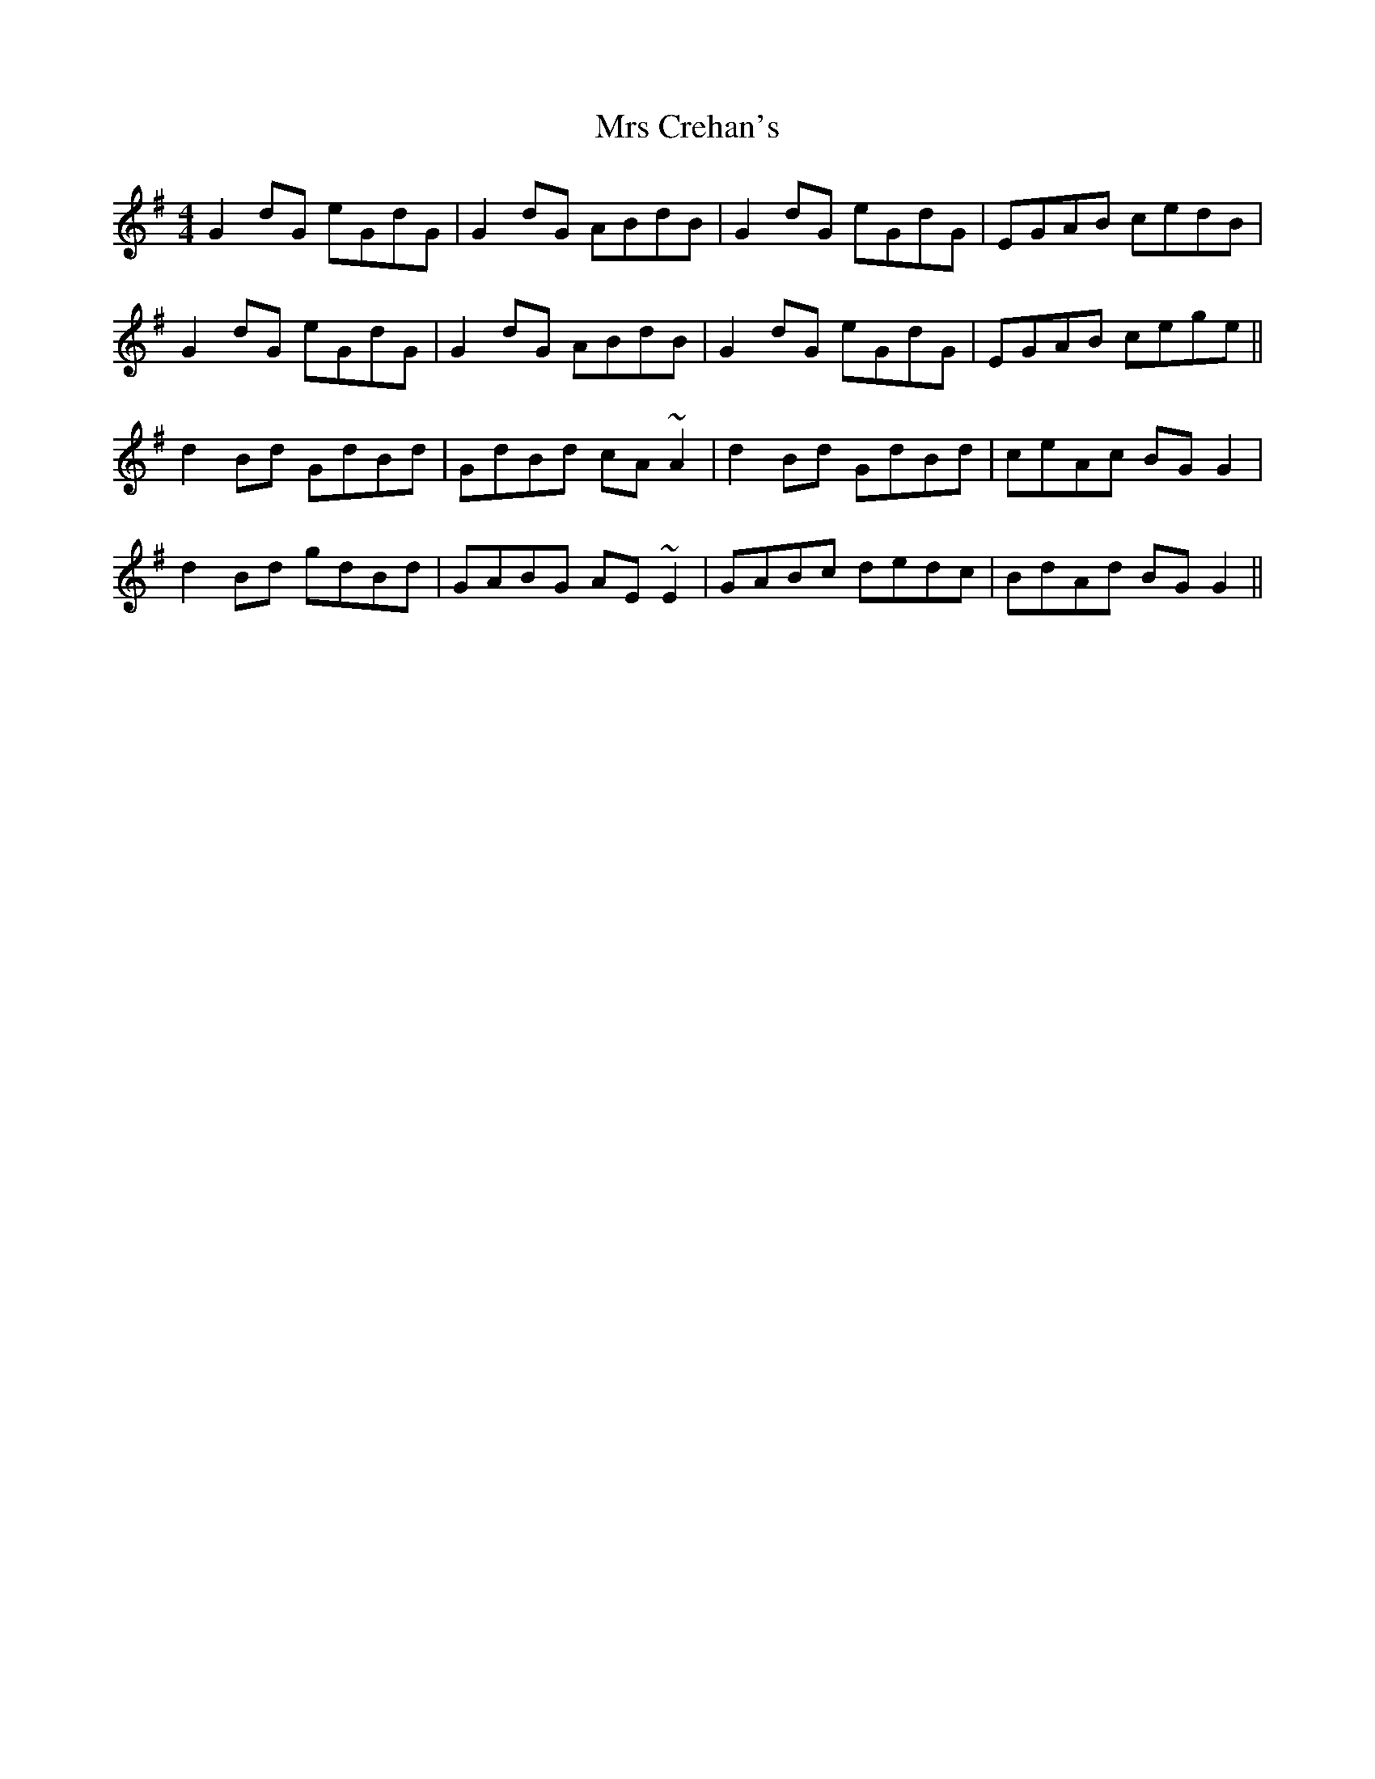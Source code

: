 X: 28128
T: Mrs Crehan's
R: reel
M: 4/4
K: Gmajor
G2dG eGdG|G2dG ABdB|G2dG eGdG|EGAB cedB|
G2dG eGdG|G2dG ABdB|G2dG eGdG|EGAB cege||
d2Bd GdBd|GdBd cA~A2|d2Bd GdBd|ceAc BGG2|
d2Bd gdBd|GABG AE~E2|GABc dedc|BdAd BGG2||

